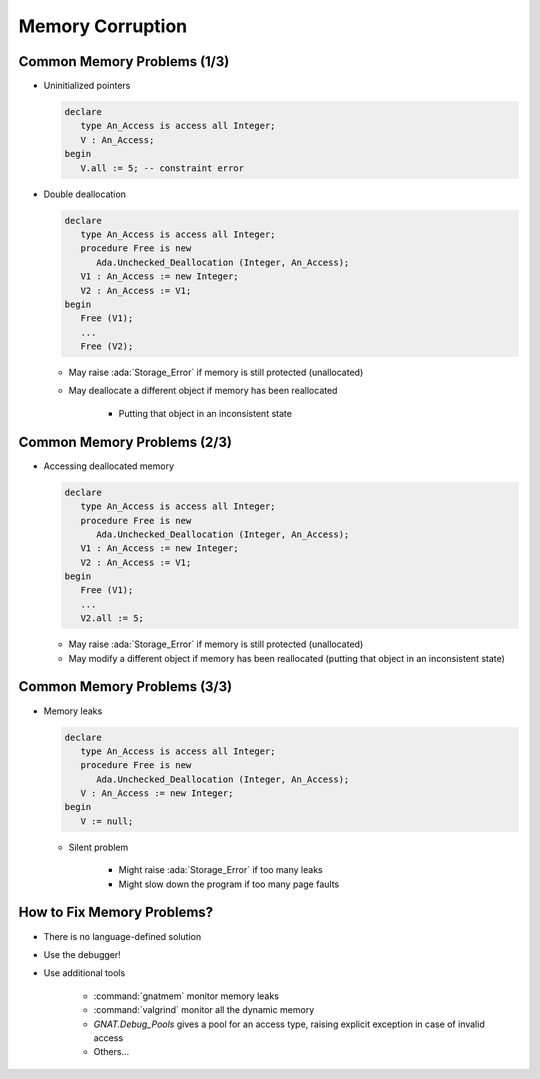 ===================
Memory Corruption
===================

------------------------------
Common Memory Problems (1/3)
------------------------------

* Uninitialized pointers

  .. code:: Ada

     declare
        type An_Access is access all Integer;
        V : An_Access;
     begin
        V.all := 5; -- constraint error

* Double deallocation

  .. code:: Ada

     declare
        type An_Access is access all Integer;
        procedure Free is new
           Ada.Unchecked_Deallocation (Integer, An_Access);
        V1 : An_Access := new Integer;
        V2 : An_Access := V1;
     begin
        Free (V1);
        ...
        Free (V2);

  - May raise :ada:`Storage_Error` if memory is still protected (unallocated)
  - May deallocate a different object if memory has been reallocated

      + Putting that object in an inconsistent state

------------------------------
Common Memory Problems (2/3)
------------------------------

* Accessing deallocated memory

  .. code:: Ada

     declare
        type An_Access is access all Integer;
        procedure Free is new
           Ada.Unchecked_Deallocation (Integer, An_Access);
        V1 : An_Access := new Integer;
        V2 : An_Access := V1;
     begin
        Free (V1);
        ...
        V2.all := 5;

  - May raise :ada:`Storage_Error` if memory is still protected (unallocated)
  - May modify a different object if memory has been reallocated (putting that object in an inconsistent state)

------------------------------
Common Memory Problems (3/3)
------------------------------

* Memory leaks

  .. code:: Ada

     declare
        type An_Access is access all Integer;
        procedure Free is new
           Ada.Unchecked_Deallocation (Integer, An_Access);
        V : An_Access := new Integer;
     begin
        V := null;

  - Silent problem

      + Might raise :ada:`Storage_Error` if too many leaks
      + Might slow down the program if too many page faults

-----------------------------
How to Fix Memory Problems?
-----------------------------

* There is no language-defined solution
* Use the debugger!
* Use additional tools

   - :command:`gnatmem`  monitor memory leaks
   - :command:`valgrind`  monitor all the dynamic memory
   - `GNAT.Debug_Pools` gives a pool for an access type, raising explicit exception in case of invalid access
   - Others...

